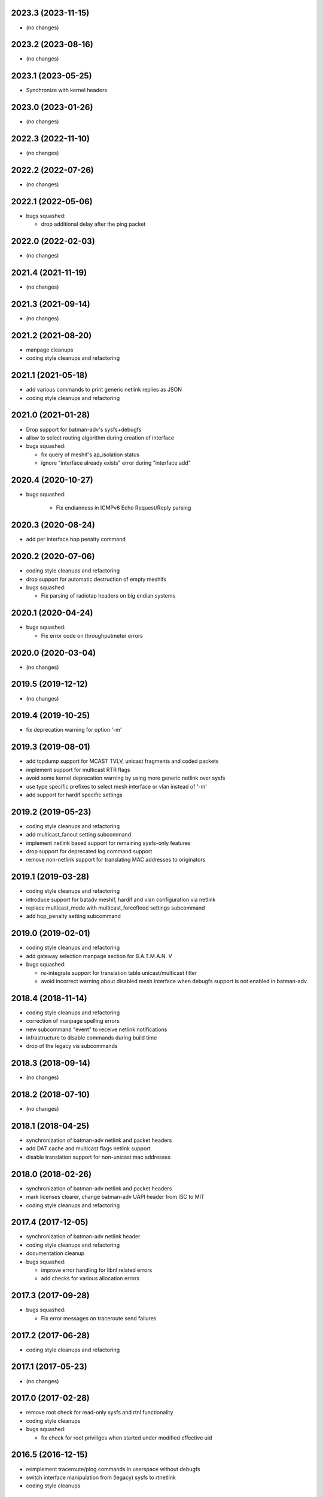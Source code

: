 .. SPDX-License-Identifier: GPL-2.0

2023.3 (2023-11-15)
===================

* (no changes)

2023.2 (2023-08-16)
===================

* (no changes)

2023.1 (2023-05-25)
===================

* Synchronize with kernel headers

2023.0 (2023-01-26)
===================

* (no changes)

2022.3 (2022-11-10)
===================

* (no changes)

2022.2 (2022-07-26)
===================

* (no changes)

2022.1 (2022-05-06)
===================

* bugs squashed:

  - drop additional delay after the ping packet

2022.0 (2022-02-03)
===================

* (no changes)

2021.4 (2021-11-19)
===================

* (no changes)

2021.3 (2021-09-14)
===================

* (no changes)

2021.2 (2021-08-20)
===================

* manpage cleanups
* coding style cleanups and refactoring

2021.1 (2021-05-18)
===================

* add various commands to print generic netlink replies as JSON
* coding style cleanups and refactoring

2021.0 (2021-01-28)
===================

* Drop support for batman-adv's sysfs+debugfs
* allow to select routing algorithm during creation of interface
* bugs squashed:

  - fix query of meshif's ap_isolation status
  - ignore "interface already exists" error during "interface add"

2020.4 (2020-10-27)
===================

* bugs squashed:

   - Fix endianness in ICMPv6 Echo Request/Reply parsing

2020.3 (2020-08-24)
===================

* add per interface hop penalty command

2020.2 (2020-07-06)
===================

* coding style cleanups and refactoring
* drop support for automatic destruction of empty meshifs
* bugs squashed:

  - Fix parsing of radiotap headers on big endian systems

2020.1 (2020-04-24)
===================

* bugs squashed:

  - Fix error code on throughputmeter errors

2020.0 (2020-03-04)
===================

* (no changes)

2019.5 (2019-12-12)
===================

* (no changes)

2019.4 (2019-10-25)
===================

* fix deprecation warning for option '-m'

2019.3 (2019-08-01)
===================

* add tcpdump support for MCAST TVLV, unicast fragments and coded packets
* implement support for multicast RTR flags
* avoid some kernel deprecation warning by using more generic netlink over
  sysfs
* use type specific prefixes to select mesh interface or vlan instead of '-m'
* add support for hardif specific settings

2019.2 (2019-05-23)
===================

* coding style cleanups and refactoring
* add multicast_fanout setting subcommand
* implement netlink based support for remaining sysfs-only features
* drop support for deprecated log command support
* remove non-netlink support for translating MAC addresses to originators

2019.1 (2019-03-28)
===================

* coding style cleanups and refactoring
* introduce support for batadv meshif, hardif and vlan configuration via netlink
* replace multicast_mode with multicast_forceflood settings subcommand
* add hop_penalty setting subcommand

2019.0 (2019-02-01)
===================

* coding style cleanups and refactoring
* add gateway selection manpage section for B.A.T.M.A.N. V
* bugs squashed:

  - re-integrate support for translation table unicast/multicast filter
  - avoid incorrect warning about disabled mesh interface when debugfs
    support is not enabled in batman-adv

2018.4 (2018-11-14)
===================

* coding style cleanups and refactoring
* correction of manpage spelling errors
* new subcommand "event" to receive netlink notifications
* infrastructure to disable commands during build time
* drop of the legacy vis subcommands

2018.3 (2018-09-14)
===================

* (no changes)


2018.2 (2018-07-10)
===================

* (no changes)

2018.1 (2018-04-25)
===================

* synchronization of batman-adv netlink and packet headers
* add DAT cache and multicast flags netlink support
* disable translation support for non-unicast mac addresses

2018.0 (2018-02-26)
===================

* synchronization of batman-adv netlink and packet headers
* mark licenses clearer, change batman-adv UAPI header from ISC to MIT
* coding style cleanups and refactoring

2017.4 (2017-12-05)
===================

* synchronization of batman-adv netlink header
* coding style cleanups and refactoring
* documentation cleanup
* bugs squashed:

  - improve error handling for libnl related errors
  - add checks for various allocation errors


2017.3 (2017-09-28)
===================

* bugs squashed:

  - Fix error messages on traceroute send failures


2017.2 (2017-06-28)
===================

* coding style cleanups and refactoring


2017.1 (2017-05-23)
====================

* (no changes)


2017.0 (2017-02-28)
===================

* remove root check for read-only sysfs and rtnl functionality
* coding style cleanups
* bugs squashed:

  - fix check for root priviliges when started under modified effective uid


2016.5 (2016-12-15)
===================

* reimplement traceroute/ping commands in userspace without debugfs
* switch interface manipulation from (legacy) sysfs to rtnetlink
* coding style cleanups


2016.4 (2016-10-27)
===================

* integrate support for batman-adv netlink
* coding style cleanups
* documentation updates
* bugs squashed:

  - fix endless loop in TP meter on some platforms
  - fix build errors caused by name conflicts


2016.3 (2016-09-01)
===================

* synchronize common headers with batman-adv
* support multicast logging and debug table
* split tcpdump OGM packet filter in OGM and OGMv2 filter
* add infrastructure to communicate with batadv netlink family
* integrate command to control new kernel throughput meter
